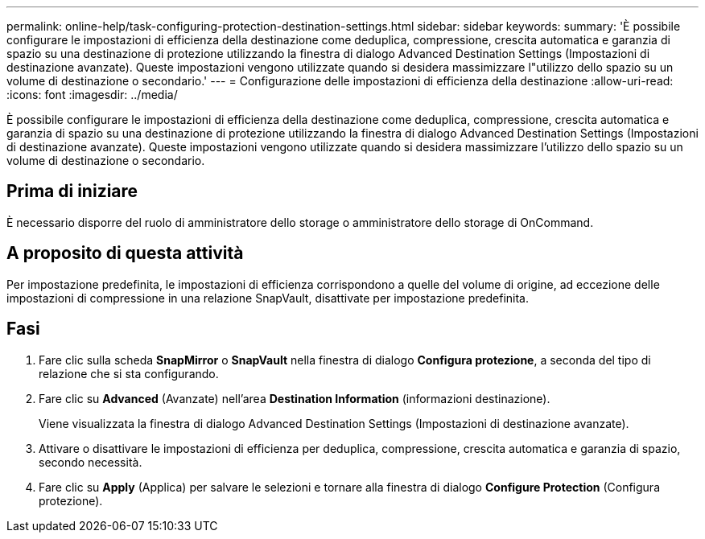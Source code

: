 ---
permalink: online-help/task-configuring-protection-destination-settings.html 
sidebar: sidebar 
keywords:  
summary: 'È possibile configurare le impostazioni di efficienza della destinazione come deduplica, compressione, crescita automatica e garanzia di spazio su una destinazione di protezione utilizzando la finestra di dialogo Advanced Destination Settings (Impostazioni di destinazione avanzate). Queste impostazioni vengono utilizzate quando si desidera massimizzare l"utilizzo dello spazio su un volume di destinazione o secondario.' 
---
= Configurazione delle impostazioni di efficienza della destinazione
:allow-uri-read: 
:icons: font
:imagesdir: ../media/


[role="lead"]
È possibile configurare le impostazioni di efficienza della destinazione come deduplica, compressione, crescita automatica e garanzia di spazio su una destinazione di protezione utilizzando la finestra di dialogo Advanced Destination Settings (Impostazioni di destinazione avanzate). Queste impostazioni vengono utilizzate quando si desidera massimizzare l'utilizzo dello spazio su un volume di destinazione o secondario.



== Prima di iniziare

È necessario disporre del ruolo di amministratore dello storage o amministratore dello storage di OnCommand.



== A proposito di questa attività

Per impostazione predefinita, le impostazioni di efficienza corrispondono a quelle del volume di origine, ad eccezione delle impostazioni di compressione in una relazione SnapVault, disattivate per impostazione predefinita.



== Fasi

. Fare clic sulla scheda *SnapMirror* o *SnapVault* nella finestra di dialogo *Configura protezione*, a seconda del tipo di relazione che si sta configurando.
. Fare clic su *Advanced* (Avanzate) nell'area *Destination Information* (informazioni destinazione).
+
Viene visualizzata la finestra di dialogo Advanced Destination Settings (Impostazioni di destinazione avanzate).

. Attivare o disattivare le impostazioni di efficienza per deduplica, compressione, crescita automatica e garanzia di spazio, secondo necessità.
. Fare clic su *Apply* (Applica) per salvare le selezioni e tornare alla finestra di dialogo *Configure Protection* (Configura protezione).

